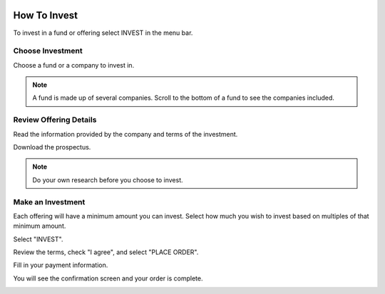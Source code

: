 .. _chroma_fund-account:

.. image:: /images/128.png

How To Invest
=============

To invest in a fund or offering select INVEST in the menu bar.

.. image:: /images/invest.png

Choose Investment
-----------------

Choose a fund or a company to invest in.

.. image:: /images/fund.png

.. image:: /images/companies.png

.. note:: A fund is made up of several companies. Scroll to the bottom of a fund to see the companies included.

Review Offering Details
-----------------------

Read the information provided by the company and terms of the investment.

Download the prospectus.

.. note:: Do your own research before you choose to invest. 

Make an Investment
------------------

Each offering will have a minimum amount you can invest. Select how much you wish to invest based on multiples of that minimum amount.

.. image:: /images/buybonds.png

Select "INVEST".

Review the terms, check "I agree", and select "PLACE ORDER".

.. image:: /images/placeorder.png

Fill in your payment information.

.. image:: /images/creditcard.png

You will see the confirmation screen and your order is complete.

.. image:: /images/success.png
